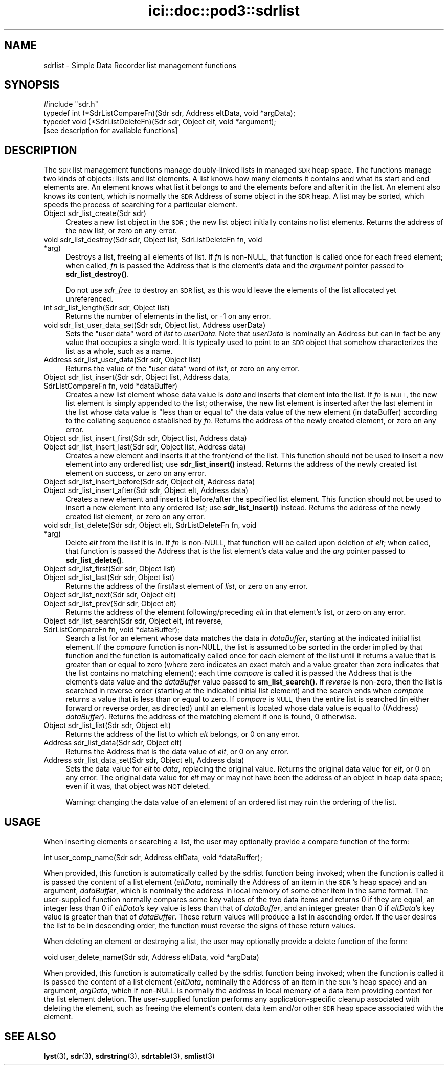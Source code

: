 .\" Automatically generated by Pod::Man 4.14 (Pod::Simple 3.40)
.\"
.\" Standard preamble:
.\" ========================================================================
.de Sp \" Vertical space (when we can't use .PP)
.if t .sp .5v
.if n .sp
..
.de Vb \" Begin verbatim text
.ft CW
.nf
.ne \\$1
..
.de Ve \" End verbatim text
.ft R
.fi
..
.\" Set up some character translations and predefined strings.  \*(-- will
.\" give an unbreakable dash, \*(PI will give pi, \*(L" will give a left
.\" double quote, and \*(R" will give a right double quote.  \*(C+ will
.\" give a nicer C++.  Capital omega is used to do unbreakable dashes and
.\" therefore won't be available.  \*(C` and \*(C' expand to `' in nroff,
.\" nothing in troff, for use with C<>.
.tr \(*W-
.ds C+ C\v'-.1v'\h'-1p'\s-2+\h'-1p'+\s0\v'.1v'\h'-1p'
.ie n \{\
.    ds -- \(*W-
.    ds PI pi
.    if (\n(.H=4u)&(1m=24u) .ds -- \(*W\h'-12u'\(*W\h'-12u'-\" diablo 10 pitch
.    if (\n(.H=4u)&(1m=20u) .ds -- \(*W\h'-12u'\(*W\h'-8u'-\"  diablo 12 pitch
.    ds L" ""
.    ds R" ""
.    ds C` ""
.    ds C' ""
'br\}
.el\{\
.    ds -- \|\(em\|
.    ds PI \(*p
.    ds L" ``
.    ds R" ''
.    ds C`
.    ds C'
'br\}
.\"
.\" Escape single quotes in literal strings from groff's Unicode transform.
.ie \n(.g .ds Aq \(aq
.el       .ds Aq '
.\"
.\" If the F register is >0, we'll generate index entries on stderr for
.\" titles (.TH), headers (.SH), subsections (.SS), items (.Ip), and index
.\" entries marked with X<> in POD.  Of course, you'll have to process the
.\" output yourself in some meaningful fashion.
.\"
.\" Avoid warning from groff about undefined register 'F'.
.de IX
..
.nr rF 0
.if \n(.g .if rF .nr rF 1
.if (\n(rF:(\n(.g==0)) \{\
.    if \nF \{\
.        de IX
.        tm Index:\\$1\t\\n%\t"\\$2"
..
.        if !\nF==2 \{\
.            nr % 0
.            nr F 2
.        \}
.    \}
.\}
.rr rF
.\"
.\" Accent mark definitions (@(#)ms.acc 1.5 88/02/08 SMI; from UCB 4.2).
.\" Fear.  Run.  Save yourself.  No user-serviceable parts.
.    \" fudge factors for nroff and troff
.if n \{\
.    ds #H 0
.    ds #V .8m
.    ds #F .3m
.    ds #[ \f1
.    ds #] \fP
.\}
.if t \{\
.    ds #H ((1u-(\\\\n(.fu%2u))*.13m)
.    ds #V .6m
.    ds #F 0
.    ds #[ \&
.    ds #] \&
.\}
.    \" simple accents for nroff and troff
.if n \{\
.    ds ' \&
.    ds ` \&
.    ds ^ \&
.    ds , \&
.    ds ~ ~
.    ds /
.\}
.if t \{\
.    ds ' \\k:\h'-(\\n(.wu*8/10-\*(#H)'\'\h"|\\n:u"
.    ds ` \\k:\h'-(\\n(.wu*8/10-\*(#H)'\`\h'|\\n:u'
.    ds ^ \\k:\h'-(\\n(.wu*10/11-\*(#H)'^\h'|\\n:u'
.    ds , \\k:\h'-(\\n(.wu*8/10)',\h'|\\n:u'
.    ds ~ \\k:\h'-(\\n(.wu-\*(#H-.1m)'~\h'|\\n:u'
.    ds / \\k:\h'-(\\n(.wu*8/10-\*(#H)'\z\(sl\h'|\\n:u'
.\}
.    \" troff and (daisy-wheel) nroff accents
.ds : \\k:\h'-(\\n(.wu*8/10-\*(#H+.1m+\*(#F)'\v'-\*(#V'\z.\h'.2m+\*(#F'.\h'|\\n:u'\v'\*(#V'
.ds 8 \h'\*(#H'\(*b\h'-\*(#H'
.ds o \\k:\h'-(\\n(.wu+\w'\(de'u-\*(#H)/2u'\v'-.3n'\*(#[\z\(de\v'.3n'\h'|\\n:u'\*(#]
.ds d- \h'\*(#H'\(pd\h'-\w'~'u'\v'-.25m'\f2\(hy\fP\v'.25m'\h'-\*(#H'
.ds D- D\\k:\h'-\w'D'u'\v'-.11m'\z\(hy\v'.11m'\h'|\\n:u'
.ds th \*(#[\v'.3m'\s+1I\s-1\v'-.3m'\h'-(\w'I'u*2/3)'\s-1o\s+1\*(#]
.ds Th \*(#[\s+2I\s-2\h'-\w'I'u*3/5'\v'-.3m'o\v'.3m'\*(#]
.ds ae a\h'-(\w'a'u*4/10)'e
.ds Ae A\h'-(\w'A'u*4/10)'E
.    \" corrections for vroff
.if v .ds ~ \\k:\h'-(\\n(.wu*9/10-\*(#H)'\s-2\u~\d\s+2\h'|\\n:u'
.if v .ds ^ \\k:\h'-(\\n(.wu*10/11-\*(#H)'\v'-.4m'^\v'.4m'\h'|\\n:u'
.    \" for low resolution devices (crt and lpr)
.if \n(.H>23 .if \n(.V>19 \
\{\
.    ds : e
.    ds 8 ss
.    ds o a
.    ds d- d\h'-1'\(ga
.    ds D- D\h'-1'\(hy
.    ds th \o'bp'
.    ds Th \o'LP'
.    ds ae ae
.    ds Ae AE
.\}
.rm #[ #] #H #V #F C
.\" ========================================================================
.\"
.IX Title "ici::doc::pod3::sdrlist 3"
.TH ici::doc::pod3::sdrlist 3 "2021-05-31" "perl v5.32.1" "ICI library functions"
.\" For nroff, turn off justification.  Always turn off hyphenation; it makes
.\" way too many mistakes in technical documents.
.if n .ad l
.nh
.SH "NAME"
sdrlist \- Simple Data Recorder list management functions
.SH "SYNOPSIS"
.IX Header "SYNOPSIS"
.Vb 1
\&    #include "sdr.h"
\&
\&    typedef int (*SdrListCompareFn)(Sdr sdr, Address eltData, void *argData);
\&    typedef void (*SdrListDeleteFn)(Sdr sdr, Object elt, void *argument);
\&
\&    [see description for available functions]
.Ve
.SH "DESCRIPTION"
.IX Header "DESCRIPTION"
The \s-1SDR\s0 list management functions manage doubly-linked lists in managed
\&\s-1SDR\s0 heap space.  The functions manage two kinds of objects: lists and
list elements.  A list knows how many elements it contains and what its
start and end elements are.  An element knows what list it belongs to
and the elements before and after it in the list.  An element also
knows its content, which is normally the \s-1SDR\s0 Address of some object
in the \s-1SDR\s0 heap.  A list may be sorted, which speeds the process
of searching for a particular element.
.IP "Object sdr_list_create(Sdr sdr)" 4
.IX Item "Object sdr_list_create(Sdr sdr)"
Creates a new list object in the \s-1SDR\s0; the new list object initially 
contains no list elements.  Returns the address of the new list, or 
zero on any error.
.IP "void sdr_list_destroy(Sdr sdr, Object list, SdrListDeleteFn fn, void *arg)" 4
.IX Item "void sdr_list_destroy(Sdr sdr, Object list, SdrListDeleteFn fn, void *arg)"
Destroys a list, freeing all elements of list.  If \fIfn\fR is non-NULL,
that function is called once for each freed element;
when called, \fIfn\fR is passed the Address that is the element's data and
the \fIargument\fR pointer passed to \fBsdr_list_destroy()\fR.
.Sp
Do not use \fIsdr_free\fR to destroy an \s-1SDR\s0 list, as this would
leave the elements of the list allocated yet unreferenced.
.IP "int sdr_list_length(Sdr sdr, Object list)" 4
.IX Item "int sdr_list_length(Sdr sdr, Object list)"
Returns the number of elements in the list, or \-1 on any error.
.IP "void sdr_list_user_data_set(Sdr sdr, Object list, Address userData)" 4
.IX Item "void sdr_list_user_data_set(Sdr sdr, Object list, Address userData)"
Sets the \*(L"user data\*(R" word of \fIlist\fR to \fIuserData\fR.  Note that
\&\fIuserData\fR is nominally an Address but can in fact be any value
that occupies a single word.  It is typically used to point to an \s-1SDR\s0
object that somehow characterizes the list as a whole, such as a name.
.IP "Address  sdr_list_user_data(Sdr sdr, Object list)" 4
.IX Item "Address sdr_list_user_data(Sdr sdr, Object list)"
Returns the value of the \*(L"user data\*(R" word of \fIlist\fR, or zero on any error.
.IP "Object sdr_list_insert(Sdr sdr, Object list, Address data, SdrListCompareFn fn, void *dataBuffer)" 4
.IX Item "Object sdr_list_insert(Sdr sdr, Object list, Address data, SdrListCompareFn fn, void *dataBuffer)"
Creates a new list element whose data value is \fIdata\fR and
inserts that element into the list.  If \fIfn\fR is \s-1NULL,\s0
the new list element is simply appended to the
list; otherwise, the new list element is inserted
after the last element in the list whose data value is
\&\*(L"less than or equal to\*(R" the data value of the new element (in dataBuffer)
according to the collating sequence established by \fIfn\fR.  Returns the address
of the newly created element, or zero on any error.
.IP "Object sdr_list_insert_first(Sdr sdr, Object list, Address data)" 4
.IX Item "Object sdr_list_insert_first(Sdr sdr, Object list, Address data)"
.PD 0
.IP "Object sdr_list_insert_last(Sdr sdr, Object list, Address data)" 4
.IX Item "Object sdr_list_insert_last(Sdr sdr, Object list, Address data)"
.PD
Creates a new element and inserts it at the front/end
of the list.  This function should not be used to insert a new 
element into any ordered list; use \fBsdr_list_insert()\fR instead.  
Returns the address of the newly created list element on success,
or zero on any error.
.IP "Object sdr_list_insert_before(Sdr sdr, Object elt, Address data)" 4
.IX Item "Object sdr_list_insert_before(Sdr sdr, Object elt, Address data)"
.PD 0
.IP "Object sdr_list_insert_after(Sdr sdr, Object elt, Address data)" 4
.IX Item "Object sdr_list_insert_after(Sdr sdr, Object elt, Address data)"
.PD
Creates a new element and inserts it before/after the
specified list element.  This function should not be
used to insert a new element into any ordered list; use
\&\fBsdr_list_insert()\fR instead.  Returns the address of the newly 
created list element, or zero on any error.
.IP "void sdr_list_delete(Sdr sdr, Object elt, SdrListDeleteFn fn, void *arg)" 4
.IX Item "void sdr_list_delete(Sdr sdr, Object elt, SdrListDeleteFn fn, void *arg)"
Delete \fIelt\fR from the list it is in.
If \fIfn\fR is non-NULL, that function will be called upon deletion of
\&\fIelt\fR; when called, that function is passed the Address that is the list
element's data value and the \fIarg\fR pointer passed to \fBsdr_list_delete()\fR.
.IP "Object sdr_list_first(Sdr sdr, Object list)" 4
.IX Item "Object sdr_list_first(Sdr sdr, Object list)"
.PD 0
.IP "Object sdr_list_last(Sdr sdr, Object list)" 4
.IX Item "Object sdr_list_last(Sdr sdr, Object list)"
.PD
Returns the address of the first/last element of \fIlist\fR, or zero on
any error.
.IP "Object sdr_list_next(Sdr sdr, Object elt)" 4
.IX Item "Object sdr_list_next(Sdr sdr, Object elt)"
.PD 0
.IP "Object sdr_list_prev(Sdr sdr, Object elt)" 4
.IX Item "Object sdr_list_prev(Sdr sdr, Object elt)"
.PD
Returns the address of the element following/preceding \fIelt\fR
in that element's list, or zero on any error.
.IP "Object sdr_list_search(Sdr sdr, Object elt, int reverse, SdrListCompareFn fn, void *dataBuffer);" 4
.IX Item "Object sdr_list_search(Sdr sdr, Object elt, int reverse, SdrListCompareFn fn, void *dataBuffer);"
Search a list for an element whose data matches the data in \fIdataBuffer\fR,
starting at the indicated initial list element.  If the \fIcompare\fR
function is non-NULL, the list is assumed to be sorted
in the order implied by that function and the function is automatically
called once for each element of the list until it returns a value that is
greater than or equal to zero (where zero indicates an exact match and a
value greater than zero indicates that the list contains no matching
element); each time \fIcompare\fR is called it is passed the Address that is
the element's data value and the \fIdataBuffer\fR value passed to \fBsm_list_search()\fR.
If \fIreverse\fR is non-zero, then the list is searched in reverse order
(starting at the indicated initial list element) and the search ends
when \fIcompare\fR returns a value that is less than or equal to zero.  If
\&\fIcompare\fR is \s-1NULL,\s0 then the entire list is searched (in either
forward or reverse order, as directed) until an element is
located whose data value is equal to ((Address) \fIdataBuffer\fR).  Returns
the address of the matching element if one is found, 0 otherwise.
.IP "Object sdr_list_list(Sdr sdr, Object elt)" 4
.IX Item "Object sdr_list_list(Sdr sdr, Object elt)"
Returns the address of the list to which \fIelt\fR belongs,
or 0 on any error.
.IP "Address sdr_list_data(Sdr sdr, Object elt)" 4
.IX Item "Address sdr_list_data(Sdr sdr, Object elt)"
Returns the Address that is the data value of \fIelt\fR, or 0 on any error.
.IP "Address sdr_list_data_set(Sdr sdr, Object elt, Address data)" 4
.IX Item "Address sdr_list_data_set(Sdr sdr, Object elt, Address data)"
Sets the data value for \fIelt\fR to \fIdata\fR, replacing the
original value.  Returns the original data value for \fIelt\fR, or 0 on
any error.  The original data value for \fIelt\fR may or may not have
been the address of an object in heap data space; even if it was, that
object was \s-1NOT\s0 deleted.
.Sp
Warning: changing the data value of an element of an ordered list may ruin
the ordering of the list.
.SH "USAGE"
.IX Header "USAGE"
When inserting elements or searching a list, the user may
optionally provide a compare function of the form:
.PP
.Vb 1
\&    int user_comp_name(Sdr sdr, Address eltData, void *dataBuffer);
.Ve
.PP
When provided, this function is automatically called by the sdrlist function
being invoked; when the function is called it is passed the content of a
list element (\fIeltData\fR, nominally the Address of an item in the \s-1SDR\s0's
heap space) and an argument, \fIdataBuffer\fR, which is nominally the address
in local memory of some other item in the same format.
The user-supplied function normally compares some key values of the two
data items and returns 0 if they are equal, an integer less
than 0 if \fIeltData\fR's key value is less than that of \fIdataBuffer\fR, and an
integer greater than 0 if \fIeltData\fR's key value is greater than that of
\&\fIdataBuffer\fR.  These return values will produce a list in ascending order.  
If the user desires the list to be in descending
order, the function must reverse the signs of these return values.
.PP
When deleting an element or destroying a list, the user may
optionally provide a delete function of the form:
.PP
.Vb 1
\&    void user_delete_name(Sdr sdr, Address eltData, void *argData)
.Ve
.PP
When provided, this function is automatically called by the sdrlist function
being invoked; when the function is called it is passed the content of a
list element (\fIeltData\fR, nominally the Address of an item in the \s-1SDR\s0's heap
space) and an argument, \fIargData\fR, which if non-NULL is normally the address
in local memory of a data item providing context for the list element deletion.
The user-supplied function performs any application-specific cleanup
associated with deleting the element, such as freeing the element's content
data item and/or other \s-1SDR\s0 heap space associated with the element.
.SH "SEE ALSO"
.IX Header "SEE ALSO"
\&\fBlyst\fR\|(3), \fBsdr\fR\|(3), \fBsdrstring\fR\|(3), \fBsdrtable\fR\|(3), \fBsmlist\fR\|(3)
